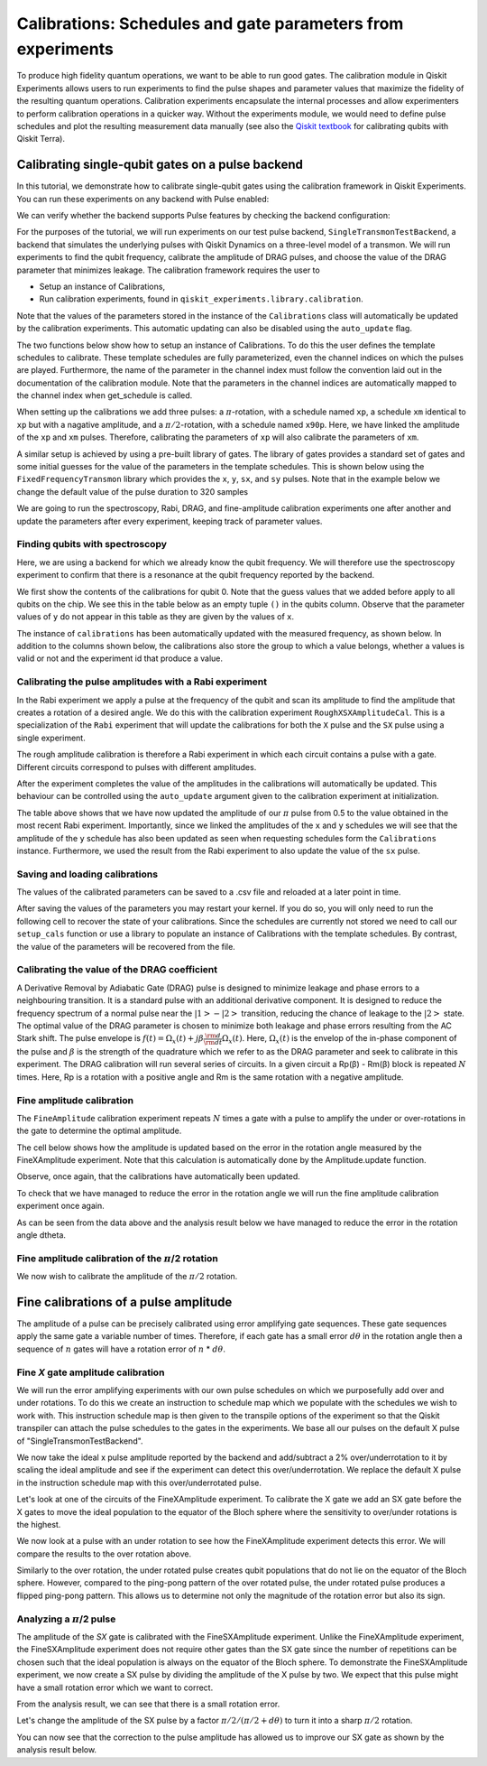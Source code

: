 Calibrations: Schedules and gate parameters from experiments 
############################################################

To produce high fidelity quantum operations, we want to be able to run good gates. The 
calibration module in Qiskit Experiments allows users to run experiments to find the 
pulse shapes and parameter values that maximize the fidelity of the resulting quantum 
operations. Calibration experiments encapsulate the internal processes and allow 
experimenters to perform calibration operations in a quicker way. Without the experiments 
module, we would need to define pulse schedules and plot the resulting measurement 
data manually (see also the `Qiskit textbook <https://qiskit.org/textbook/ch-quantum-hardware/calibrating-qubits-pulse.html>`_ for calibrating qubits with Qiskit Terra). 

Calibrating single-qubit gates on a pulse backend
=================================================

In this tutorial, we demonstrate how to calibrate single-qubit gates using the 
calibration framework in Qiskit Experiments. You can run these experiments on any 
backend with Pulse enabled:

.. jupyter-execute::
    :hide-code:
    :hide-output:

    from qiskit.test.ibmq_mock import mock_get_backend
    backend = mock_get_backend('FakeLima')

.. jupyter-execute::

	from qiskit import IBMQ
	IBMQ.load_account()
	provider = IBMQ.get_provider(hub='ibm-q', group='open', project='main')
	backend = provider.get_backend('ibmq_lima')

We can verify whether the backend supports Pulse features by checking the 
backend configuration:

.. jupyter-execute::	
	
	backend_config = backend.configuration()
	assert backend_config.open_pulse, "Backend doesn't support Pulse"

For the purposes of the tutorial, we will run experiments on our test pulse 
backend, ``SingleTransmonTestBackend``, a backend that simulates the underlying pulses 
with Qiskit Dynamics on a three-level model of a transmon. We will run experiments to 
find the qubit frequency, calibrate the amplitude of DRAG pulses, and choose the value 
of the DRAG parameter that minimizes leakage. The calibration framework requires 
the user to

- Setup an instance of Calibrations,

- Run calibration experiments, found in ``qiskit_experiments.library.calibration``.

Note that the values of the parameters stored in the instance of the ``Calibrations`` class 
will automatically be updated by the calibration experiments. 
This automatic updating can also be disabled using the ``auto_update`` flag.

.. jupyter-execute::

    import pandas as pd
    import numpy as np
    import qiskit.pulse as pulse
    from qiskit.circuit import Parameter
    from qiskit_experiments.calibration_management.calibrations import Calibrations
    from qiskit import schedule
    from qiskit_experiments.test.pulse_backend import SingleTransmonTestBackend

.. jupyter-execute::

    backend = SingleTransmonTestBackend(5.2e9,-.25e9, 1e9, 0.8e9, noise=False)
    qubit = 0 
    cals=Calibrations.from_backend(backend)
    print(cals.get_inst_map())

The two functions below show how to setup an instance of Calibrations. 
To do this the user defines the template schedules to calibrate. 
These template schedules are fully parameterized, even the channel indices 
on which the pulses are played. Furthermore, the name of the parameter in the channel 
index must follow the convention laid out in the documentation 
of the calibration module. Note that the parameters in the channel indices 
are automatically mapped to the channel index when get_schedule is called.

.. jupyter-execute::
    
    # A function to instantiate calibrations and add a couple of template schedules.
    def setup_cals(backend) -> Calibrations:
    
        cals = Calibrations.from_backend(backend)
        
        dur = Parameter("dur")
        amp = Parameter("amp")
        sigma = Parameter("σ")
        beta = Parameter("β")
        drive = pulse.DriveChannel(Parameter("ch0"))

        # Define and add template schedules.
        with pulse.build(name="xp") as xp:
            pulse.play(pulse.Drag(dur, amp, sigma, beta), drive)

        with pulse.build(name="xm") as xm:
            pulse.play(pulse.Drag(dur, -amp, sigma, beta), drive)

        with pulse.build(name="x90p") as x90p:
            pulse.play(pulse.Drag(dur, Parameter("amp"), sigma, Parameter("β")), drive)

        cals.add_schedule(xp, num_qubits=1)
        cals.add_schedule(xm, num_qubits=1)
        cals.add_schedule(x90p, num_qubits=1)

        return cals

    # Add guesses for the parameter values to the calibrations.
    def add_parameter_guesses(cals: Calibrations):
        
        for sched in ["xp", "x90p"]:
            cals.add_parameter_value(80, "σ", schedule=sched)
            cals.add_parameter_value(0.5, "β", schedule=sched)
            cals.add_parameter_value(320, "dur", schedule=sched)
            cals.add_parameter_value(0.5, "amp", schedule=sched)

When setting up the calibrations we add three pulses: a :math:`\pi`-rotation, 
with a schedule named ``xp``, a schedule ``xm`` identical to ``xp`` 
but with a nagative amplitude, and a :math:`\pi/2`-rotation, with a schedule 
named ``x90p``. Here, we have linked the amplitude of the ``xp`` and ``xm`` pulses. 
Therefore, calibrating the parameters of ``xp`` will also calibrate 
the parameters of ``xm``.

.. jupyter-execute::

    cals = setup_cals(backend)
    add_parameter_guesses(cals)

A similar setup is achieved by using a pre-built library of gates. 
The library of gates provides a standard set of gates and some initial guesses 
for the value of the parameters in the template schedules. 
This is shown below using the ``FixedFrequencyTransmon`` library which provides the ``x``,
``y``, ``sx``, and ``sy`` pulses. Note that in the example below 
we change the default value of the pulse duration to 320 samples

.. jupyter-execute::

    from qiskit_experiments.calibration_management.basis_gate_library import FixedFrequencyTransmon

    library = FixedFrequencyTransmon(default_values={"duration": 320})
    cals = Calibrations.from_backend(backend, libraries=[library])
    print(library.default_values()) # check what parameter values this library has
    print(cals.get_inst_map()) # check the new cals's InstructionScheduleMap made from the library
    print(cals.get_schedule('x',(0,))) # check one of the schedules built from the new calibration

We are going to run the spectroscopy, Rabi, DRAG, and fine-amplitude calibration experiments 
one after another and update the parameters after every experiment, keeping track of
parameter values. 

Finding qubits with spectroscopy
--------------------------------

Here, we are using a backend for which we already know the qubit frequency. 
We will therefore use the spectroscopy experiment to confirm that 
there is a resonance at the qubit frequency reported by the backend.

.. jupyter-execute::

    from qiskit_experiments.library.calibration.rough_frequency import RoughFrequencyCal

We first show the contents of the calibrations for qubit 0. 
Note that the guess values that we added before apply to all qubits on the chip. 
We see this in the table below as an empty tuple ``()`` in the qubits column. 
Observe that the parameter values of ``y`` do not appear in this table as they are given by the values of ``x``.

.. jupyter-execute::

    columns_to_show = ["parameter", "qubits", "schedule", "value", "date_time"]    
    pd.DataFrame(**cals.parameters_table(qubit_list=[qubit, ()]))[columns_to_show]


.. jupyter-execute::

    freq01_estimate = backend.defaults().qubit_freq_est[qubit]
    frequencies = np.linspace(freq01_estimate -15e6, freq01_estimate + 15e6, 51)
    spec = RoughFrequencyCal(qubit, cals, frequencies, backend=backend)
    spec.set_experiment_options(amp=0.005)

.. jupyter-execute::

    circuit = spec.circuits()[0]
    circuit.draw(output="mpl")

.. jupyter-execute::

    next(iter(circuit.calibrations["Spec"].values())).draw() # let's check the schedule   
    

.. jupyter-execute::

    spec_data = spec.run().block_for_results()
    spec_data.figure(0) 


.. jupyter-execute::

    print(spec_data.analysis_results("f01"))


The instance of ``calibrations`` has been automatically updated with the measured
frequency, as shown below.
In addition to the columns shown below, the calibrations also store the group to which a value belongs, 
whether a values is valid or not and the experiment id that produce a value.

.. jupyter-execute::

    pd.DataFrame(**cals.parameters_table(qubit_list=[qubit]))[columns_to_show]
    

Calibrating the pulse amplitudes with a Rabi experiment
-------------------------------------------------------

In the Rabi experiment we apply a pulse at the frequency of the qubit 
and scan its amplitude to find the amplitude that creates a rotation 
of a desired angle. We do this with the calibration experiment ``RoughXSXAmplitudeCal``.
This is a specialization of the ``Rabi`` experiment that will update the calibrations 
for both the ``X`` pulse and the ``SX`` pulse using a single experiment.

.. jupyter-execute:: 

    from qiskit_experiments.library.calibration import RoughXSXAmplitudeCal
    rabi = RoughXSXAmplitudeCal(qubit, cals, backend=backend, amplitudes=np.linspace(-0.1, 0.1, 51))

The rough amplitude calibration is therefore a Rabi experiment in which 
each circuit contains a pulse with a gate. Different circuits correspond to pulses 
with different amplitudes.

.. jupyter-execute::

    rabi.circuits()[0].draw("mpl")

After the experiment completes the value of the amplitudes in the calibrations 
will automatically be updated. This behaviour can be controlled using the ``auto_update``
argument given to the calibration experiment at initialization.

.. jupyter-execute::

    rabi_data = rabi.run().block_for_results()
    rabi_data.figure(0)

.. jupyter-execute::

    print(rabi_data.analysis_results("rabi_rate"))

.. jupyter-execute::

    pd.DataFrame(**cals.parameters_table(qubit_list=[qubit, ()], parameters="amp"))[columns_to_show]

The table above shows that we have now updated the amplitude of our :math:`\pi` pulse 
from 0.5 to the value obtained in the most recent Rabi experiment. 
Importantly, since we linked the amplitudes of the ``x`` and ``y`` schedules 
we will see that the amplitude of the ``y`` schedule has also been updated 
as seen when requesting schedules form the ``Calibrations`` instance. 
Furthermore, we used the result from the Rabi experiment to also update 
the value of the ``sx`` pulse. 

.. jupyter-execute::

    cals.get_schedule("sx", qubit)

.. jupyter-execute::

    cals.get_schedule("x", qubit)
   
.. jupyter-execute::

    cals.get_schedule("y", qubit)

Saving and loading calibrations
-------------------------------

The values of the calibrated parameters can be saved to a .csv file 
and reloaded at a later point in time. 

.. jupyter-execute::

    cals.save(file_type="csv", overwrite=True, file_prefix="PulseBackend")

After saving the values of the parameters you may restart your kernel. If you do so, 
you will only need to run the following cell to recover the state of your calibrations. 
Since the schedules are currently not stored we need to call our ``setup_cals`` function 
or use a library to populate an instance of Calibrations with the template schedules. 
By contrast, the value of the parameters will be recovered from the file.

.. jupyter-execute::

    cals = Calibrations.from_backend(backend, library)
    cals.load_parameter_values(file_name="PulseBackendparameter_values.csv")

.. jupyter-execute::

    pd.DataFrame(**cals.parameters_table(qubit_list=[qubit, ()], parameters="amp"))[columns_to_show]


Calibrating the value of the DRAG coefficient
---------------------------------------------

A Derivative Removal by Adiabatic Gate (DRAG) pulse is designed to minimize leakage 
and phase errors to a neighbouring transition. It is a standard pulse with an additional 
derivative component. It is designed to reduce the frequency spectrum of a 
normal pulse near the  :math:`|1> - |2>` transition, 
reducing the chance of leakage to the :math:`|2>` state. 
The optimal value of the DRAG parameter is chosen to minimize both 
leakage and phase errors resulting from the AC Stark shift. 
The pulse envelope is :math:`f(t)=\Omega_x(t)+j\beta\frac{\rm d}{{\rm d}t}\Omega_x(t)`.
Here, :math:`\Omega_x(t)` is the envelop of the in-phase component 
of the pulse and :math:`\beta` is the strength of the quadrature 
which we refer to as the DRAG parameter and seek to calibrate 
in this experiment. The DRAG calibration will run several 
series of circuits. In a given circuit a Rp(β) - Rm(β) block
is repeated :math:`N` times. Here, Rp is a rotation 
with a positive angle and Rm is the same rotation with a 
negative amplitude.

.. jupyter-execute::

    from qiskit_experiments.library import RoughDragCal
    cal_drag = RoughDragCal(qubit, cals, backend=backend, betas=np.linspace(-20, 20, 25))
    cal_drag.set_experiment_options(reps=[3, 5, 7])
    cal_drag.circuits()[5].draw(output='mpl')

.. jupyter-execute::

    drag_data = cal_drag.run().block_for_results()
    drag_data.figure(0) 

.. jupyter-execute::

    print(drag_data.analysis_results("beta"))

.. jupyter-execute::

    pd.DataFrame(**cals.parameters_table(qubit_list=[qubit, ()], parameters="β"))[columns_to_show]

.. _fine-amplitude-cal:

Fine amplitude calibration
--------------------------

The ``FineAmplitude`` calibration experiment repeats :math:`N` times 
a gate with a pulse to amplify the under or over-rotations 
in the gate to determine the optimal amplitude.

.. jupyter-execute::
    
    from qiskit_experiments.library.calibration.fine_amplitude import FineXAmplitudeCal
    amp_x_cal = FineXAmplitudeCal(qubit, cals, backend=backend, schedule_name="x")
    amp_x_cal.circuits()[5].draw(output="mpl")

.. jupyter-execute::

    data_fine = amp_x_cal.run().block_for_results()
    data_fine.figure(0)

.. jupyter-execute::

    print(data_fine.analysis_results("d_theta"))

The cell below shows how the amplitude is updated based on the error in the rotation angle measured by the FineXAmplitude experiment. Note that this calculation is automatically done by the Amplitude.update function.

.. jupyter-execute::

    dtheta = data_fine.analysis_results("d_theta").value.nominal_value
    target_angle = np.pi
    scale = target_angle / (target_angle + dtheta)
    pulse_amp = cals.get_parameter_value("amp", qubit, "x")
    print(f"The ideal angle is {target_angle:.2f} rad. We measured a deviation of {dtheta:.3f} rad.")
    print(f"Thus, scale the {pulse_amp:.4f} pulse amplitude by {scale:.3f} to obtain {pulse_amp*scale:.5f}.")

Observe, once again, that the calibrations have automatically been updated.

.. jupyter-execute::

    pd.DataFrame(**cals.parameters_table(qubit_list=[qubit, ()], parameters="amp"))[columns_to_show]

To check that we have managed to reduce the error in the rotation angle we will run the fine amplitude calibration experiment once again.

.. jupyter-execute::

    data_fine2 = amp_x_cal.run().block_for_results()
    data_fine2.figure(0)

.. jupyter-execute::

    print(data_fine2.analysis_results("d_theta"))

As can be seen from the data above and the analysis result below 
we have managed to reduce the error in the rotation angle dtheta.

Fine amplitude calibration of the :math:`\pi`/2 rotation
--------------------------------------------------------

We now wish to calibrate the amplitude of the :math:`\pi/2` rotation.

.. jupyter-execute::

    from qiskit_experiments.library.calibration.fine_amplitude import FineSXAmplitudeCal

    amp_sx_cal = FineSXAmplitudeCal(qubit, cals, backend=backend, schedule_name="sx")
    amp_sx_cal.circuits()[5].draw(output="mpl")

.. jupyter-execute::

    data_fine_sx = amp_sx_cal.run().block_for_results()
    data_fine_sx.figure(0)

.. jupyter-execute::

    print(data_fine_sx.analysis_results(0))

.. jupyter-execute::

    print(data_fine_sx.analysis_results("d_theta"))

.. jupyter-execute::

    pd.DataFrame(**cals.parameters_table(qubit_list=[qubit, ()], parameters="amp"))[columns_to_show]


Fine calibrations of a pulse amplitude
======================================

The amplitude of a pulse can be precisely calibrated using
error amplifying gate sequences. These gate sequences apply 
the same gate a variable number of times. Therefore, if each gate
has a small error :math:`d\theta` in the rotation angle then 
a sequence of :math:`n` gates will have a rotation error of :math:`n` * :math:`d\theta`.

.. jupyter-execute:: 

    import numpy as np
    from qiskit.pulse import InstructionScheduleMap
    import qiskit.pulse as pulse
    from qiskit_experiments.library import FineXAmplitude, FineSXAmplitude
    from qiskit_experiments.test.pulse_backend import SingleTransmonTestBackend

.. jupyter-execute::

    backend = SingleTransmonTestBackend()
    qubit = 0

Fine `X` gate amplitude calibration
-----------------------------------

We will run the error amplifying experiments with our own pulse schedules
on which we purposefully add over and under rotations.
To do this we create an instruction to schedule map which we populate with 
the schedules we wish to work with. This instruction schedule map is then 
given to the transpile options of the experiment so that 
the Qiskit transpiler can attach the pulse schedules to the gates in the experiments. 
We base all our pulses on the default X pulse of "SingleTransmonTestBackend".

.. jupyter-execute::

    x_pulse = backend.defaults().instruction_schedule_map.get('x', (qubit,)).instructions[0][1].pulse
    d0, inst_map = pulse.DriveChannel(qubit), pulse.InstructionScheduleMap()


We now take the ideal x pulse amplitude reported by the backend and 
add/subtract a 2% over/underrotation to it by scaling the ideal amplitude and see 
if the experiment can detect this over/underrotation. We replace the default X pulse 
in the instruction schedule map with this over/underrotated pulse.

.. jupyter-execute::

    ideal_amp = x_pulse.amp
    over_amp = ideal_amp*1.02
    under_amp = ideal_amp*0.98
    print(f"The reported amplitude of the X pulse is {ideal_amp:.4f} which we set as ideal_amp.") 
    print(f"we use {over_amp:.4f} amplitude for overroation pulse and {under_amp:.4f} for underrotation pulse.")
    # build the over rotated pulse and add it to the instruction schedule map
    with pulse.build(backend=backend, name="x") as x_over:
        pulse.play(pulse.Drag(x_pulse.duration, over_amp, x_pulse.sigma, x_pulse.beta), d0)
    inst_map.add("x", (qubit,), x_over)

Let's look at one of the circuits of the FineXAmplitude experiment. 
To calibrate the X gate we add an SX gate before the X gates to move the ideal population
to the equator of the Bloch sphere where the sensitivity to over/under rotations is the highest.

.. jupyter-execute::
    
    overamp_cal = FineXAmplitude(qubit, backend=backend)
    overamp_cal.set_transpile_options(inst_map=inst_map)
    overamp_cal.circuits()[4].draw(output='mpl')

.. jupyter-execute::

    # do the experiment
    exp_data_over = overamp_cal.run(backend).block_for_results()
    print(f"The ping-pong pattern points on the figure below indicate")
    print(f"an over rotation which makes the initial state rotate more than pi.")
    print(f"Therefore, the miscalibrated X gate makes the qubit stay away from the Bloch sphere equator.")
    exp_data_over.figure(0)

We now look at a pulse with an under rotation to see how the FineXAmplitude experiment 
detects this error. We will compare the results to the over rotation above.

.. jupyter-execute::

    # build the under rotated pulse and add it to the instruction schedule map
    with pulse.build(backend=backend, name="x") as x_under:
        pulse.play(pulse.Drag(x_pulse.duration, under_amp, x_pulse.sigma, x_pulse.beta), d0)
    inst_map.add("x", (qubit,), x_under)

    # do the experiment
    underamp_cal = FineXAmplitude(qubit, backend=backend)
    underamp_cal.set_transpile_options(inst_map=inst_map)
        
    exp_data_under = underamp_cal.run(backend).block_for_results()
    exp_data_under.figure(0)

Similarly to the over rotation, the under rotated pulse creates 
qubit populations that do not lie on the equator of the Bloch sphere. 
However, compared to the ping-pong pattern of the over rotated pulse, 
the under rotated pulse produces a flipped ping-pong pattern. 
This allows us to determine not only the magnitude of the rotation error 
but also its sign.

.. jupyter-execute::
    
    # analyze the results
    target_angle = np.pi
    dtheta_over = exp_data_over.analysis_results("d_theta").value.nominal_value
    scale_over = target_angle / (target_angle + dtheta_over)
    dtheta_under = exp_data_under.analysis_results("d_theta").value.nominal_value
    scale_under = target_angle / (target_angle + dtheta_under)
    print(f"The ideal angle is {target_angle:.2f} rad. We measured a deviation of {dtheta_over:.3f} rad in over-rotated pulse case.")
    print(f"Thus, scale the {over_amp:.4f} pulse amplitude by {scale_over:.3f} to obtain {over_amp*scale_over:.5f}.")
    print(f"On the other hand, we measued a deviation of {dtheta_under:.3f} rad in under-rotated pulse case.")
    print(f"Thus, scale the {under_amp:.4f} pulse amplitude by {scale_under:.3f} to obtain {under_amp*scale_under:.5f}.")

Analyzing a :math:`\pi`/2 pulse
-------------------------------

The amplitude of the `SX` gate is calibrated with the FineSXAmplitude experiment.
Unlike the FineXAmplitude experiment, the FineSXAmplitude experiment 
does not require other gates than the SX gate since the number of repetitions
can be chosen such that the ideal population is always on the equator of the 
Bloch sphere.
To demonstrate the FineSXAmplitude experiment, we now create a SX pulse by
dividing the amplitude of the X pulse by two.
We expect that this pulse might have a small rotation error which we want to correct.


.. jupyter-execute::

    # build sx_pulse with the default x_pulse from defaults and add it to the InstructionScheduleMap
    sx_pulse = pulse.Drag(x_pulse.duration, 0.5*x_pulse.amp, x_pulse.sigma, x_pulse.beta, name="SXp_d0")
    with pulse.build(name='sx') as sched:
        pulse.play(sx_pulse,d0)
    inst_map.add("sx", (qubit,), sched)

    # do the expeirment
    amp_cal = FineSXAmplitude(qubit, backend)
    amp_cal.set_transpile_options(inst_map=inst_map)
    exp_data_x90p = amp_cal.run().block_for_results()
    exp_data_x90p.figure(0)

From the analysis result, we can see that there is a small rotation error. 

.. jupyter-execute::

    # check how much more the given sx_pulse makes over or under roatation
    print(exp_data_x90p.analysis_results("d_theta"))
    target_angle = np.pi / 2
    dtheta = exp_data_x90p.analysis_results("d_theta").value.nominal_value
    scale = target_angle / (target_angle + dtheta)
    print(f"The ideal angle is {target_angle:.2f} rad. We measured a deviation of {dtheta:.3f} rad.")
    print(f"Thus, scale the {sx_pulse.amp:.4f} pulse amplitude by {scale:.3f} to obtain {sx_pulse.amp*scale:.5f}.")

Let's change the amplitude of the SX pulse by a factor :math:`\pi/2 / (\pi/2 + d\theta)`
to turn it into a sharp :math:`\pi/2` rotation.

.. jupyter-execute::

    pulse_amp = sx_pulse.amp*scale

    with pulse.build(backend=backend, name="sx") as sx_new:
        pulse.play(pulse.Drag(x_pulse.duration, pulse_amp, x_pulse.sigma, x_pulse.beta), d0)

    inst_map.add("sx", (qubit,), sx_new)
    inst_map.get('sx',(qubit,))

    # do the experiment
    data_x90p = amp_cal.run().block_for_results()
    data_x90p.figure(0)

You can now see that the correction to the pulse amplitude has allowed us 
to improve our SX gate as shown by the analysis result below. 

.. jupyter-execute::

    # check the dtheta 
    print(data_x90p.analysis_results("d_theta"))







